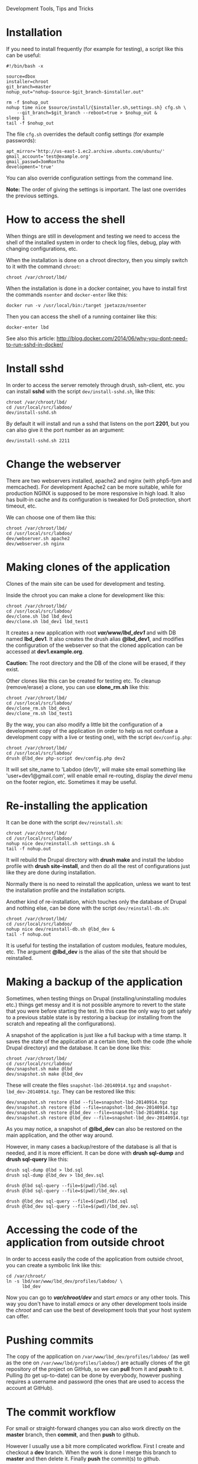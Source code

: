 
#+OPTIONS:  num:nil toc:t ^:nil f:nil TeX:nil LaTeX:nil
#+STYLE: <link href="css/org.css" rel="stylesheet" type="text/css"/>

Development Tools, Tips and Tricks

* Installation

  If you need to install frequently (for example for testing), a
  script like this can be useful:
  #+BEGIN_EXAMPLE
  #!/bin/bash -x

  source=dbox
  installer=chroot
  git_branch=master
  nohup_out="nohup-$source-$git_branch-$installer.out"

  rm -f $nohup_out
  nohup time nice $source/install/{$installer.sh,settings.sh} cfg.sh \
      --git_branch=$git_branch --reboot=true > $nohup_out &
  sleep 1
  tail -f $nohup_out
  #+END_EXAMPLE

  The file ~cfg.sh~ overrides the default config settings (for example
  passwords):
  #+BEGIN_EXAMPLE
  apt_mirror='http://us-east-1.ec2.archive.ubuntu.com/ubuntu/'
  gmail_account='test@example.org'
  gmail_passwd=3omRoxtho
  development='true'
  #+END_EXAMPLE

  You can also override configuration settings from the command line.

  *Note:* The order of giving the settings is important. The last one
  overrides the previous settings.


* How to access the shell

  When things are still in development and testing we need to access
  the shell of the installed system in order to check log files,
  debug, play with changing configurations, etc.

  When the installation is done on a chroot directory, then you simply
  switch to it with the command =chroot=:
  #+BEGIN_EXAMPLE
  chroot /var/chroot/lbd/
  #+END_EXAMPLE

  When the installation is done in a docker container, you have to install
  first the commands =nsenter= and =docker-enter= like this:
  #+BEGIN_EXAMPLE
  docker run -v /usr/local/bin:/target jpetazzo/nsenter
  #+END_EXAMPLE

  Then you can access the shell of a running container like this:
  #+BEGIN_EXAMPLE
  docker-enter lbd
  #+END_EXAMPLE

  See also this article:
  http://blog.docker.com/2014/06/why-you-dont-need-to-run-sshd-in-docker/


* Install sshd

  In order to access the server remotely through drush, ssh-client,
  etc. you can install *sshd* with the script ~dev/install-sshd.sh~,
  like this:
  #+BEGIN_EXAMPLE
  chroot /var/chroot/lbd/
  cd /usr/local/src/labdoo/
  dev/install-sshd.sh
  #+END_EXAMPLE

  By default it will install and run a sshd that listens on the port *2201*,
  but you can also give it the port number as an argument:
  #+BEGIN_EXAMPLE
  dev/install-sshd.sh 2211
  #+END_EXAMPLE


* Change the webserver

  There are two webservers installed, apache2 and nginx (with php5-fpm
  and memcached). For development Apache2 can be more suitable, while
  for production NGINX is supposed to be more responsive in high load.
  It also has built-in cache and its configuration is tweaked for DoS
  protection, short timeout, etc.

  We can choose one of them like this:
  #+BEGIN_EXAMPLE
  chroot /var/chroot/lbd/
  cd /usr/local/src/labdoo/
  dev/webserver.sh apache2
  dev/webserver.sh nginx
  #+END_EXAMPLE


* Making clones of the application

  Clones of the main site can be used for development and testing. 

  Inside the chroot you can make a clone for development like this:
  #+BEGIN_EXAMPLE
  chroot /var/chroot/lbd/
  cd /usr/local/src/labdoo/
  dev/clone.sh lbd lbd_dev1
  dev/clone.sh lbd_dev1 lbd_test1
  #+END_EXAMPLE

  It creates a new application with root */var/www/lbd_dev1/* and with
  DB named *lbd_dev1*. It also creates the drush alias *@lbd_dev1*,
  and modifies the configuration of the webserver so that the cloned
  application can be accessed at *dev1.example.org*.

  *Caution:* The root directory and the DB of the clone will be
  erased, if they exist.

  Other clones like this can be created for testing etc. To cleanup
  (remove/erase) a clone, you can use *clone_rm.sh* like this:
  #+BEGIN_EXAMPLE
  chroot /var/chroot/lbd/
  cd /usr/local/src/labdoo/
  dev/clone_rm.sh lbd_dev1
  dev/clone_rm.sh lbd_test1
  #+END_EXAMPLE

  By the way, you can also modify a little bit the configuration of a
  development copy of the application (in order to help us not confuse
  a development copy with a live or testing one), with the script
  =dev/config.php=:
  #+BEGIN_EXAMPLE
  chroot /var/chroot/lbd/
  cd /usr/local/src/labdoo/
  drush @lbd_dev php-script dev/config.php dev2
  #+END_EXAMPLE

  It will set site_name to 'Labdoo (dev1)', will make site email
  something like 'user+dev1@gmail.com', will enable email re-routing,
  display the /devel/ menu on the footer region, etc. Sometimes it may
  be useful.


* Re-installing the application

  It can be done with the script =dev/reinstall.sh=:
  #+BEGIN_EXAMPLE
  chroot /var/chroot/lbd/
  cd /usr/local/src/labdoo/
  nohup nice dev/reinstall.sh settings.sh &
  tail -f nohup.out
  #+END_EXAMPLE
  It will rebuild the Drupal directory with *drush make* and install
  the labdoo profile with *drush site-install*, and then do all the
  rest of configurations just like they are done during installation.

  Normally there is no need to reinstall the application, unless we
  want to test the installation profile and the installation scripts.

  Another kind of re-installation, which touches only the database of
  Drupal and nothing else, can be done with the script
  =dev/reinstall-db.sh=:
  #+BEGIN_EXAMPLE
  chroot /var/chroot/lbd/
  cd /usr/local/src/labdoo/
  nohup nice dev/reinstall-db.sh @lbd_dev &
  tail -f nohup.out
  #+END_EXAMPLE

  It is useful for testing the installation of custom modules, feature
  modules, etc. The argument *@lbd_dev* is the alias of the site that
  should be reinstalled.


* Making a backup of the application

  Sometimes, when testing things on Drupal (installing/uninstalling
  modules etc.) things get messy and it is not possible anymore to
  revert to the state that you were before starting the test. In this
  case the only way to get safely to a previous stable state is by
  restoring a backup (or installing from the scratch and repeating all
  the configurations).

  A snapshot of the application is just like a full backup with a time
  stamp. It saves the state of the application at a certain time, both
  the code (the whole Drupal directory) and the database. It can be
  done like this:
  #+BEGIN_EXAMPLE
  chroot /var/chroot/lbd/
  cd /usr/local/src/labdoo/
  dev/snapshot.sh make @lbd
  dev/snapshot.sh make @lbd_dev
  #+END_EXAMPLE
  These will create the files ~snapshot-lbd-20140914.tgz~ and
  ~snapshot-lbd_dev-20140914.tgz~. They can be restored like this:
  #+BEGIN_EXAMPLE
  dev/snapshot.sh restore @lbd --file=snapshot-lbd-20140914.tgz
  dev/snapshot.sh restore @lbd --file=snapshot-lbd_dev-20140914.tgz
  dev/snapshot.sh restore @lbd_dev --file=snapshot-lbd-20140914.tgz
  dev/snapshot.sh restore @lbd_dev --file=snapshot-lbd_dev-20140914.tgz
  #+END_EXAMPLE
  As you may notice, a snapshot of *@lbd_dev* can also be restored on the
  main application, and the other way around.

  However, in many cases a backup/restore of the database is all that
  is needed, and it is more efficient. It can be done with *drush
  sql-dump* and *drush sql-query* like this:
  #+BEGIN_EXAMPLE
  drush sql-dump @lbd > lbd.sql
  drush sql-dump @lbd_dev > lbd_dev.sql

  drush @lbd sql-query --file=$(pwd)/lbd.sql
  drush @lbd sql-query --file=$(pwd)/lbd_dev.sql

  drush @lbd_dev sql-query --file=$(pwd)/lbd.sql
  drush @lbd_dev sql-query --file=$(pwd)/lbd_dev.sql
  #+END_EXAMPLE


* Accessing the code of the application from outside chroot

  In order to access easily the code of the application from outside
  chroot, you can create a symbolic link like this:
  #+BEGIN_EXAMPLE
  cd /var/chroot/
  ln -s lbd/var/www/lbd_dev/profiles/labdoo/ \
        lbd_dev
  #+END_EXAMPLE

  Now you can go to */var/chroot/dev/* and start /emacs/ or any other
  tools. This way you don't have to install /emacs/ or any other
  development tools inside the /chroot/ and can use the best of
  development tools that your host system can offer.


* Pushing commits

  The copy of the application on =/var/www/lbd_dev/profiles/labdoo/=
  (as well as the one on =/var/www/lbd/profiles/labdoo/=) are actually
  clones of the git repository of the project on GitHub, so we can
  *pull* from it and *push* to it. Pulling (to get up-to-date) can be
  done by everybody, however pushing requires a username and password
  (the ones that are used to access the account at GitHub).


* The commit workflow

  For small or straight-forward changes you can also work directly on
  the *master* branch, then *commit*, and then *push* to github.

  However I usually use a bit more complicated workflow. First I
  create and checkout a *dev* branch. When the work is done I merge
  this branch to *master* and then delete it. Finally *push* the
  commit(s) to github.
  #+BEGIN_EXAMPLE
  git checkout -d dev     ### create a branch and switch to it
  [work...commit...work...comit]
  git checkout master     ### switch back to master
  git pull                ### get any latest commits from github
  git merge dev [--squash]
  git push                ### send commits to github
  git branch -D dev       ### erase the branch
  #+END_EXAMPLE

  Usually there are no commits comming from github, since I am the
  only developper (unless I have worked and commited from some other
  location). So, when I merge without *--squash* this usually results
  in *fast-forward* merge, which means that all the commits that I
  have done on the branch *dev* are automatically transferred to the
  branch *master*.

  However sometimes there may be /dirty commits/ on the *dev* branch,
  which means that there may be incomplete commits, or commits that
  reverse what was done on the previous commits etc. When I wish to
  reorganize commits and make them cleaner, I use the *--squash*
  option, which collects all the changes on the *dev* branch and
  leaves them on the *master* sandbox as local modifications
  (uncommitted). Then I can redo the commits on a cleaner or more
  logical way. Afterwards the *dev* branch will be deleted and the old
  commits will be lost.
  

* Working with a dev-test-live workflow

  At some point, all the modifications on the local copy of the
  application (sandbox) have to be transferred to a public server,
  where the application is in "production", performing "live". On that
  public server there is the same /chroot/ environment as in the
  development server. The synchronization of the application can be
  done via git push and pull.

  However *drush rsync* and *drush sql-sync* offer another option for
  synchronization. For more details see:
  #+BEGIN_EXAMPLE
  drush help rsync
  drush help sql-sync
  drush topic docs-aliases
  #+END_EXAMPLE

  These commands use drush *aliases*, which allow also remote
  execution of drush commands. On my development environment I have
  created the file ~/etc/drush/remote.aliases.drushrc.php~, which has
  a content like this:
  #+BEGIN_EXAMPLE
  <?php

  $aliases['live'] = array (
    'root' => '/var/www/lbd',
    'uri' => 'http://example.org',

    'remote-host' => 'example.org',
    'remote-user' => 'root',
    'ssh-options' => '-p 2201 -i /root/.ssh/id_rsa',

    'path-aliases' => array (
      '%profile' => 'profiles/labdoo',
      '%downloads' => '/var/www/downloads',
    ),

    'command-specific' => array (
      'sql-sync' => array (
	'simulate' => '1',
      ),
      'rsync' => array (
	'simulate' => '1',
      ),
    ),
  );

  $aliases['test'] = array (
    'parent' => '@live',
    'root' => '/var/www/lbd',
    'uri' => 'http://test.example.org',
    'remote-host' => 'test.example.org',

    'command-specific' => array (
      'sql-sync' => array (
	'simulate' => '0',
      ),
      'rsync' => array (
	'simulate' => '0',
      ),
    ),
  );
  #+END_EXAMPLE

  It defines the aliases *live* and *test*. The test/stage application
  is almost identical to the live/production one, however it is not
  for public use. The idea is to test there first any updates/upgrades
  of the application, in order to make sure that they don't break any
  things, before applying them to the real live application. In my
  case it is placed on a different server, however it can also be
  placed on the same server as the live application (just make a clone
  of the main application with =dev/clone.sh lbd lbd_test=).

  When everything is set up correctly, the synchronization can be done
  as simply as this:
  #+BEGIN_EXAMPLE
  drush rsync @live @test
  drush sql-sync @live @test
  drush rsync @live @lbd_dev
  drush sql-sync @live @lbd_dev
  #+END_EXAMPLE

  *Note:* Synchronizing this way from *@test* to *@live* or from
  *@lbd_dev* to *@live*, usually is a HUGE mistake, but the /simulate/
  option on the config file will make sure that it fails.

  For drush commands to work remotely, *ssh* daemon has to be running
  on the remote server, inside the chroot environment. By default it
  is not installed, but it can be installed with the script
  *dev/install-sshd.sh*. This script will also take care to change the
  ssh port to *2201*, in order to avoid any conflicts with any
  existing daemon on the host environment, and also for increased
  security.

  For remote access to work correctly, the public/private key ssh
  access should be set up and configured as well. For more detailed
  instructions on how to do it see:
  http://dashohoxha.blogspot.com/2012/08/how-to-secure-ubuntu-server.html
